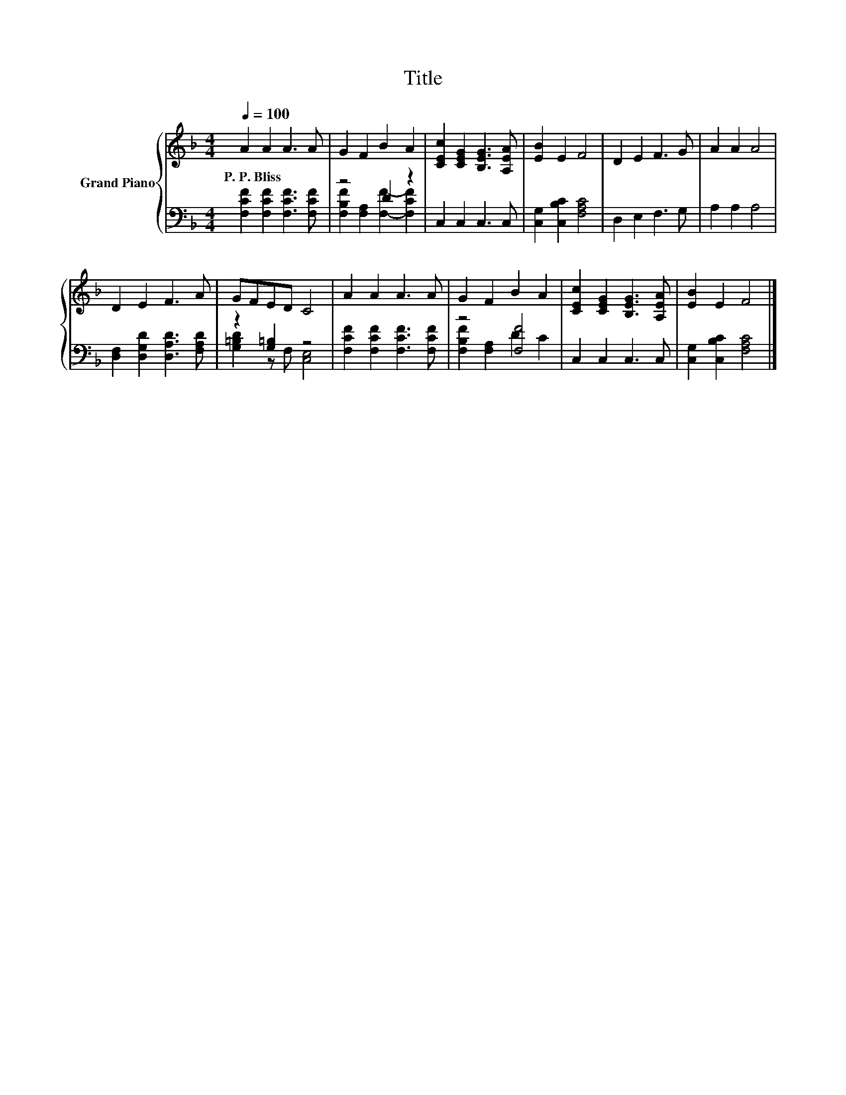 X:1
T:Title
%%score { 1 | ( 2 3 ) }
L:1/8
Q:1/4=100
M:4/4
K:F
V:1 treble nm="Grand Piano"
V:2 bass 
V:3 bass 
V:1
 A2 A2 A3 A | G2 F2 B2 A2 | [CEc]2 [CEG]2 [B,EG]3 [A,EA] | [EB]2 E2 F4 | D2 E2 F3 G | A2 A2 A4 | %6
w: P.~P.~Bliss * * *||||||
 D2 E2 F3 A | GFED C4 | A2 A2 A3 A | G2 F2 B2 A2 | [CEc]2 [CEG]2 [B,EG]3 [A,EA] | [EB]2 E2 F4 |] %12
w: ||||||
V:2
 [F,CF]2 [F,CF]2 [F,CF]3 [F,CF] | z4 D2 z2 | C,2 C,2 C,3 C, | [C,G,]2 [C,B,C]2 [F,A,C]4 | %4
 D,2 E,2 F,3 G, | A,2 A,2 A,4 | [D,F,]2 [D,G,D]2 [D,A,D]3 [F,A,D] | z2 [G,=B,]2 z4 | %8
 [F,CF]2 [F,CF]2 [F,CF]3 [F,CF] | z4 [F,F]4 | C,2 C,2 C,3 C, | [C,G,]2 [C,B,C]2 [F,A,C]4 |] %12
V:3
 x8 | [F,B,F]2 [F,A,]2 [F,F]2- [F,CF]2 | x8 | x8 | x8 | x8 | x8 | [G,=B,D]2 z F, [C,E,]4 | x8 | %9
 [F,B,F]2 [F,A,]2 D2 C2 | x8 | x8 |] %12

